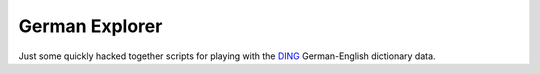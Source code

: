 ===============
German Explorer
===============

Just some quickly hacked together scripts for playing with the
`DING <https://www-user.tu-chemnitz.de/~fri/ding/>`_ German-English dictionary
data.
